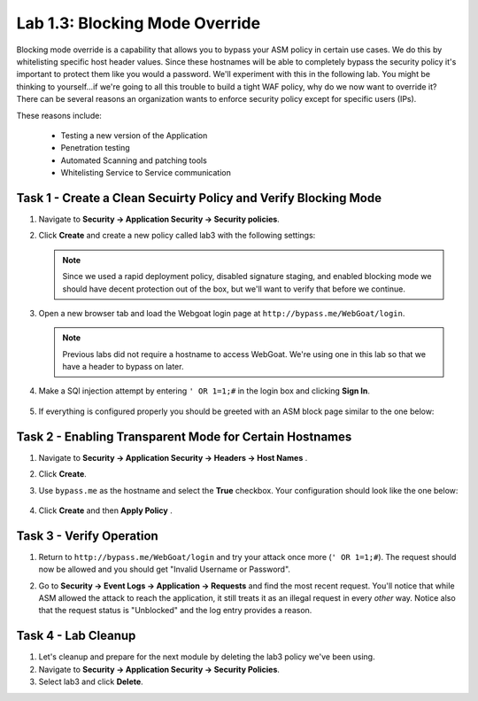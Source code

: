 Lab 1.3: Blocking Mode Override
----------------------------------------

.. |lab3-1| image:: images/lab3-1.png
        :width: 800px
.. |lab33-2| image:: images/lab33-2.png
        :width: 800px
.. |lab33-3| image:: images/lab33-3.png
        :width: 800px
.. |lab33-4| image:: images/lab33-4.png
        :width: 800px
.. |lab33-5| image:: images/lab33-5.png
        :width: 800px
.. |lab33-6| image:: images/lab33-6.png
        :width: 800px

Blocking mode override is a capability that allows you to bypass your ASM policy in certain use cases.  We do this by whitelisting specific host header values. Since these hostnames will be able to completely bypass the security policy it's important to protect them like you would a password.  We'll experiment with this in the following lab.  You might be thinking to yourself...if we're going to all this trouble to build a tight WAF policy, why do we now want to override it?  There can be several reasons an organization wants to enforce security policy except for specific users (IPs).  

These reasons include:

        - Testing a new version of the Application
        - Penetration testing
        - Automated Scanning and patching tools
        - Whitelisting Service to Service communication


Task 1 - Create a Clean Secuirty Policy and Verify Blocking Mode
~~~~~~~~~~~~~~~~~~~~~~~~~~~~~~~~~~~~~~~~~~~~~~~~~~~~~~~~~~~~~~~~

#.  Navigate to **Security -> Application Security -> Security policies**.
    
#.  Click **Create** and create a new policy called lab3 with the following settings:

        |lab33-2|
    
    .. note:: Since we used a rapid deployment policy, disabled signature staging, and enabled blocking mode we should have decent protection out of the box, but we'll want to verify that before we continue.  
    
#.  Open a new browser tab and load the Webgoat login page at ``http://bypass.me/WebGoat/login``. 

    .. note:: Previous labs did not require a hostname to access WebGoat.  We're using one in this lab so that we have a header to bypass on later.

#.  Make a SQl injection attempt by entering ``' OR 1=1;#`` in the login box and clicking **Sign In**.
        
        |lab33-3|

#.  If everything is configured properly you should be greeted with an ASM block page similar to the one below:

        |lab33-4|



Task 2 - Enabling Transparent Mode for Certain Hostnames	
~~~~~~~~~~~~~~~~~~~~~~~~~~~~~~~~~~~~~~~~~~~~~~~~~~~~~~~~~~

#.  Navigate to **Security -> Application Security -> Headers -> Host Names** .

#.  Click **Create**.

#.  Use ``bypass.me`` as the hostname and select the **True** checkbox.  Your configuration should look like the one below:

	|lab3-1|

#.  Click **Create** and then **Apply Policy** .


Task 3 - Verify Operation
~~~~~~~~~~~~~~~~~~~~~~~~~

#.  Return to ``http://bypass.me/WebGoat/login`` and try your attack once more (``' OR 1=1;#``).  The request should now be allowed and you should get "Invalid Username or Password".

#.  Go to **Security -> Event Logs -> Application -> Requests** and find the most recent request.  You'll notice that while ASM allowed the attack to reach the application, it still treats it as an illegal request in every *other* way.  Notice also that the request status is "Unblocked" and the log entry provides a reason.

        |lab33-5|


Task 4 - Lab Cleanup
~~~~~~~~~~~~~~~~~~~~

#.  Let's cleanup and prepare for the next module by deleting the lab3 policy we've been using.

#.  Navigate to **Security -> Application Security -> Security Policies**.

#.  Select lab3 and click **Delete**.

